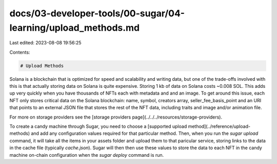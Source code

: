 docs/03-developer-tools/00-sugar/04-learning/upload_methods.md
==============================================================

Last edited: 2023-08-08 19:56:25

Contents:

.. code-block:: md

    # Upload Methods

Solana is a blockchain that is optimized for speed and scalability and writing data, but one of the trade-offs involved with this is that actually storing data on Solana is quite expensive. Storing 1 kb of data on Solana costs ~0.008 SOL. This adds up very quickly when you have thousands of NFTs each with metadata and and an image. To get around this issue, each NFT only stores critical data on the Solana blockchain: name, symbol, creators array, seller_fee_basis_point and an URI that points to an external JSON file that stores the rest of the NFT data, including traits and image and/or animation file. 

For more on storage providers see the [storage providers page](../../../resources/storage-providers).

To create a candy machine through Sugar, you need to choose a [supported upload method](../reference/upload-methods) and add any configuration values required for that particular method. Then, when you run the `sugar upload` command, it will take all the items in your assets folder and upload them to that paricular service, storing links to the data in the cache file (typically `cache.json`). Sugar will then then use these values to store the data to each NFT in the candy machine on-chain configuration when the `sugar deploy` command is run.


